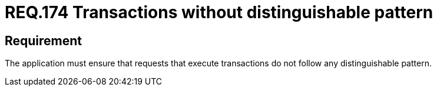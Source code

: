 :slug: rules/174/
:category: rules
:description: This document contains the details of the security requirements related to the definition and management of source code in the organization. This requirement establishes the importance of avoiding distinguishable patterns in requests that execute transactions.
:keywords: Security, Requirement, Transactions, Request, Pattern, Application.
:rules: yes
:translate: rules/174/

= REQ.174 Transactions without distinguishable pattern

== Requirement

The application must ensure that requests
that execute transactions do not follow
any distinguishable pattern.

